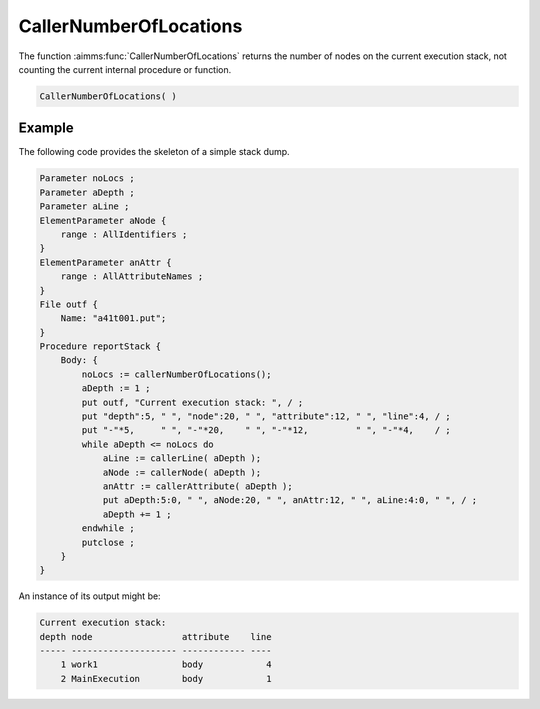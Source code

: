 .. aimms:function:: CallerNumberOfLocations()

.. _CallerNumberOfLocations:

CallerNumberOfLocations
=======================

The function :aimms:func:`CallerNumberOfLocations` returns the number of nodes on
the current execution stack, not counting the current internal procedure
or function.

.. code-block:: aimms

    CallerNumberOfLocations( )

Example
-------

The following code provides the skeleton of a simple stack dump.

.. code-block:: aimms

        Parameter noLocs ;
        Parameter aDepth ;
        Parameter aLine ;
        ElementParameter aNode {
            range : AllIdentifiers ;
        }
        ElementParameter anAttr {
            range : AllAttributeNames ;
        }
        File outf {
            Name: "a41t001.put";
        }
        Procedure reportStack {
            Body: {
                noLocs := callerNumberOfLocations();
                aDepth := 1 ;
                put outf, "Current execution stack: ", / ;
                put "depth":5, " ", "node":20, " ", "attribute":12, " ", "line":4, / ;
                put "-"*5,     " ", "-"*20,    " ", "-"*12,         " ", "-"*4,    / ;
                while aDepth <= noLocs do
                    aLine := callerLine( aDepth );
                    aNode := callerNode( aDepth );
                    anAttr := callerAttribute( aDepth );
                    put aDepth:5:0, " ", aNode:20, " ", anAttr:12, " ", aLine:4:0, " ", / ;
                    aDepth += 1 ;
                endwhile ;
                putclose ;
            }
        }

An instance of its output might be: 

.. code-block:: aimms

    Current execution stack:
    depth node                 attribute    line
    ----- -------------------- ------------ ----
        1 work1                body            4
        2 MainExecution        body            1

.. seealso::

    -   :aimms:func:`CallerAttribute`.
    -   :aimms:func:`CallerLine`.
    -   :aimms:func:`CallerNode`. 
    -  :aimms:func:`errh::NumberOfLocations`.
